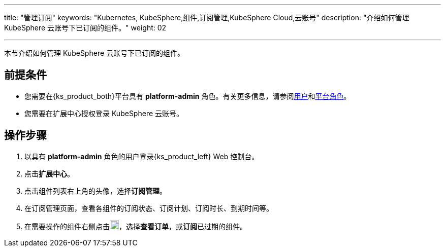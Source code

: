 ---
title: "管理订阅"
keywords: "Kubernetes, KubeSphere,组件,订阅管理,KubeSphere Cloud,云账号"
description: "介绍如何管理 KubeSphere 云账号下已订阅的组件。"
weight: 02

---

本节介绍如何管理 KubeSphere 云账号下已订阅的组件。

== 前提条件

* 您需要在{ks_product_both}平台具有 **platform-admin** 角色。有关更多信息，请参阅link:../../../../05-users-and-roles/01-users/[用户]和link:../../../../05-users-and-roles/02-platform-roles/[平台角色]。
* 您需要在扩展中心授权登录 KubeSphere 云账号。

== 操作步骤

. 以具有 **platform-admin** 角色的用户登录{ks_product_left} Web 控制台。
. 点击**扩展中心**。
. 点击组件列表右上角的头像，选择**订阅管理**。
. 在订阅管理页面，查看各组件的订阅状态、订阅计划、订阅时长、到期时间等。
. 在需要操作的组件右侧点击image:/images/ks-qkcp/zh/icons/more.svg[more,18,18]，选择**查看订单**，或**订阅**已过期的组件。
